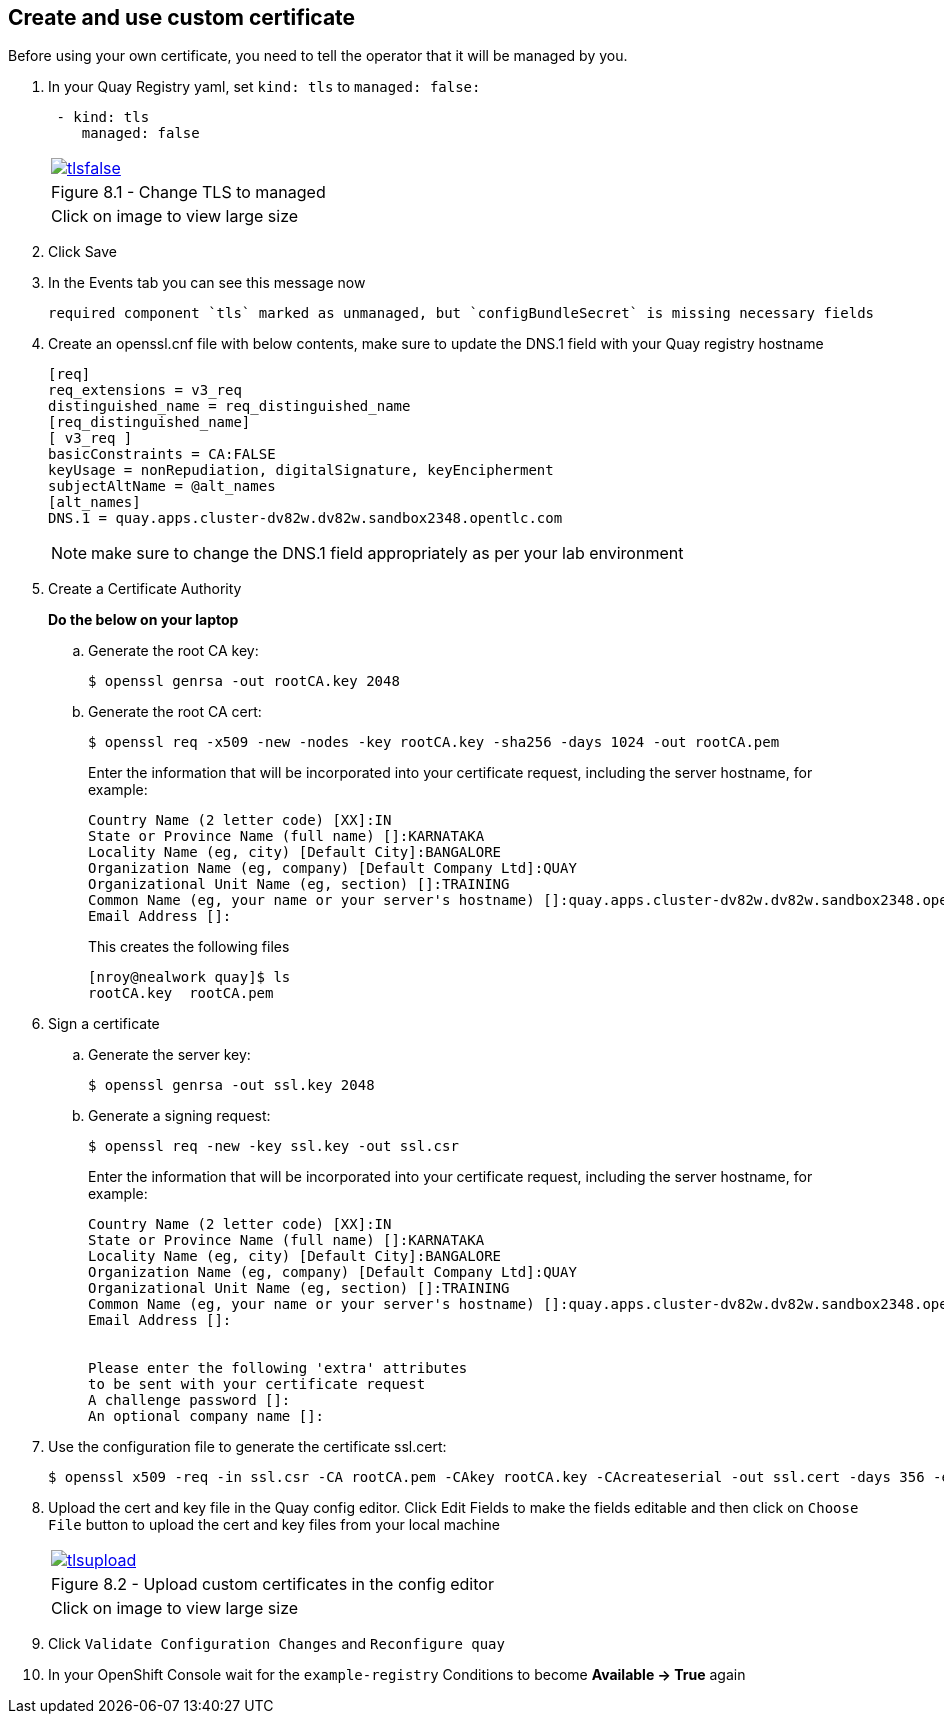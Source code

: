 == Create and use custom certificate
Before using your own certificate, you need to tell the operator that it will be managed by you.

. In your Quay Registry yaml, set `kind: tls` to `managed: false:`
+
[source,sh]
----
 - kind: tls
    managed: false
----
+
[cols="1a",grid=none,width=80%]
|===
^| image::images/tlsfalse.png[link=images/tlsfalse.png,window=_blank]
^| Figure 8.1 - Change TLS to managed
^| [small]#Click on image to view large size#
|===

. Click Save

. In the Events tab you can see this message now
+
[source,sh]
----
required component `tls` marked as unmanaged, but `configBundleSecret` is missing necessary fields
----

. Create an openssl.cnf file with below contents, make sure to update the DNS.1 field with your Quay registry hostname
+
[source,sh]
----
[req]
req_extensions = v3_req
distinguished_name = req_distinguished_name
[req_distinguished_name]
[ v3_req ]
basicConstraints = CA:FALSE
keyUsage = nonRepudiation, digitalSignature, keyEncipherment
subjectAltName = @alt_names
[alt_names]
DNS.1 = quay.apps.cluster-dv82w.dv82w.sandbox2348.opentlc.com
----
+
NOTE: make sure to change the DNS.1 field appropriately as per your lab environment

. Create a Certificate Authority
+
*Do the below on your laptop*


.. Generate the root CA key:
+
[source,sh]
----
$ openssl genrsa -out rootCA.key 2048
----
.. Generate the root CA cert:
+
[source,sh]
----
$ openssl req -x509 -new -nodes -key rootCA.key -sha256 -days 1024 -out rootCA.pem
----
Enter the information that will be incorporated into your certificate request, including the server hostname, for example:
+
[source,sh]
----
Country Name (2 letter code) [XX]:IN
State or Province Name (full name) []:KARNATAKA
Locality Name (eg, city) [Default City]:BANGALORE
Organization Name (eg, company) [Default Company Ltd]:QUAY
Organizational Unit Name (eg, section) []:TRAINING
Common Name (eg, your name or your server's hostname) []:quay.apps.cluster-dv82w.dv82w.sandbox2348.opentlc.com
Email Address []:
----
+
This creates the following files
+
[source,sh]
----
[nroy@nealwork quay]$ ls
rootCA.key  rootCA.pem
----


. Sign a certificate
+
.. Generate the server key:
+
[source,sh]
----
$ openssl genrsa -out ssl.key 2048
----
.. Generate a signing request:
+
[source,sh]
----
$ openssl req -new -key ssl.key -out ssl.csr
----
Enter the information that will be incorporated into your certificate request, including the server hostname, for example:
+
[source,sh]
----
Country Name (2 letter code) [XX]:IN
State or Province Name (full name) []:KARNATAKA
Locality Name (eg, city) [Default City]:BANGALORE
Organization Name (eg, company) [Default Company Ltd]:QUAY
Organizational Unit Name (eg, section) []:TRAINING
Common Name (eg, your name or your server's hostname) []:quay.apps.cluster-dv82w.dv82w.sandbox2348.opentlc.com
Email Address []:


Please enter the following 'extra' attributes
to be sent with your certificate request
A challenge password []:
An optional company name []:
----

. Use the configuration file to generate the certificate ssl.cert:
+
[source,sh]
----
$ openssl x509 -req -in ssl.csr -CA rootCA.pem -CAkey rootCA.key -CAcreateserial -out ssl.cert -days 356 -extensions v3_req -extfile openssl.cnf
----


. Upload the cert and key file in the Quay config editor. Click Edit Fields to make the fields editable and then click on `Choose File` button to upload the cert and key files from your local machine
+
[cols="1a",grid=none,width=80%]
|===
^| image::images/tlsupload.png[link=images/tlsupload.png,window=_blank]
^| Figure 8.2 - Upload custom certificates in the config editor
^| [small]#Click on image to view large size#
|===

. Click `Validate Configuration Changes` and `Reconfigure quay`

. In your OpenShift Console wait for the `example-registry` Conditions to become *Available -> True* again
